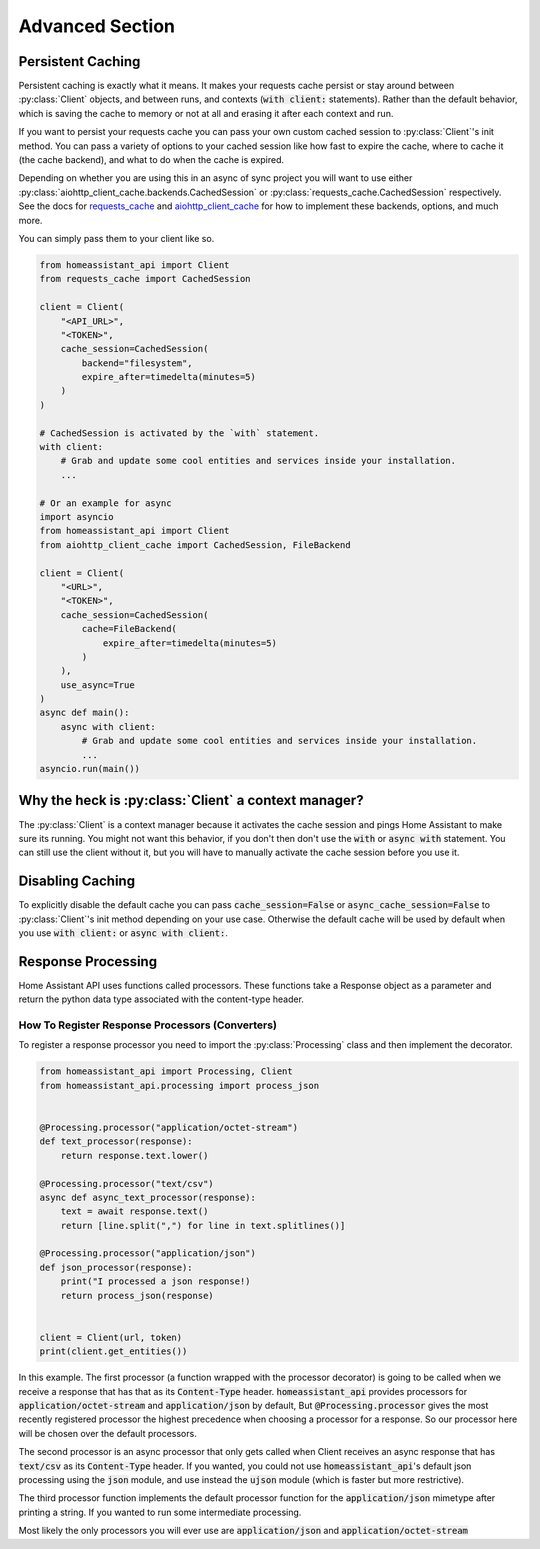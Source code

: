 *******************
Advanced Section
*******************

Persistent Caching
********************

Persistent caching is exactly what it means. It makes your requests cache persist or stay around between :py:class:`Client` objects, and between runs, and contexts (:code:`with client:` statements).
Rather than the default behavior, which is saving the cache to memory or not at all and erasing it after each context and run.


If you want to persist your requests cache you can pass your own custom cached session to :py:class:`Client`'s init method.
You can pass a variety of options to your cached session like how fast to expire the cache, where to cache it (the cache backend), and what to do when the cache is expired.

Depending on whether you are using this in an async of sync project you will want to use either :py:class:`aiohttp_client_cache.backends.CachedSession` or :py:class:`requests_cache.CachedSession` respectively.
See the docs for `requests_cache <https://requests-cache.readthedocs.io/en/latest/>`__ and `aiohttp_client_cache <https://aiohttp-client-cache.readthedocs.io/en/latest/>`__ for how to implement these backends, options, and much more.

You can simply pass them to your client like so.

.. code-block:: python

    from homeassistant_api import Client
    from requests_cache import CachedSession

    client = Client(
        "<API_URL>",
        "<TOKEN>",
        cache_session=CachedSession(
            backend="filesystem",
            expire_after=timedelta(minutes=5)
        )
    )

    # CachedSession is activated by the `with` statement.
    with client:
        # Grab and update some cool entities and services inside your installation.
        ...

    # Or an example for async
    import asyncio
    from homeassistant_api import Client
    from aiohttp_client_cache import CachedSession, FileBackend

    client = Client(
        "<URL>",
        "<TOKEN>",
        cache_session=CachedSession(
            cache=FileBackend(
                expire_after=timedelta(minutes=5)
            )
        ),
        use_async=True
    )
    async def main():
        async with client:
            # Grab and update some cool entities and services inside your installation.
            ...
    asyncio.run(main())


Why the heck is :py:class:`Client` a context manager?
********************************************************

The :py:class:`Client` is a context manager because it activates the cache session and pings Home Assistant to make sure its running.
You might not want this behavior, if you don't then don't use the :code:`with` or :code:`async with` statement.
You can still use the client without it, but you will have to manually activate the cache session before you use it.

Disabling Caching
******************

To explicitly disable the default cache you can pass :code:`cache_session=False` or :code:`async_cache_session=False` to :py:class:`Client`'s init method depending on your use case.
Otherwise the default cache will be used by default when you use :code:`with client:` or :code:`async with client:`.


Response Processing
**********************
Home Assistant API uses functions called processors.
These functions take a Response object as a parameter and return the python data type associated with the content-type header.

How To Register Response Processors (Converters)
==================================================

To register a response processor you need to import the :py:class:`Processing` class and then implement the decorator.


.. code-block:: python

    from homeassistant_api import Processing, Client
    from homeassistant_api.processing import process_json


    @Processing.processor("application/octet-stream")
    def text_processor(response):
        return response.text.lower()

    @Processing.processor("text/csv")
    async def async_text_processor(response):
        text = await response.text()
        return [line.split(",") for line in text.splitlines()]

    @Processing.processor("application/json")
    def json_processor(response):
        print("I processed a json response!)
        return process_json(response)


    client = Client(url, token)
    print(client.get_entities())


In this example.
The first processor (a function wrapped with the processor decorator) is going to be called when we receive a response that has that as its :code:`Content-Type` header.
:code:`homeassistant_api` provides processors for :code:`application/octet-stream` and :code:`application/json` by default,
But :code:`@Processing.processor` gives the most recently registered processor the highest precedence when choosing a processor for a response.
So our processor here will be chosen over the default processors.

The second processor is an async processor that only gets called when Client receives an async response that has :code:`text/csv` as its :code:`Content-Type` header.
If you wanted, you could not use :code:`homeassistant_api`'s default json processing using the :code:`json` module,
and use instead the :code:`ujson` module (which is faster but more restrictive).

The third processor function implements the default processor function for the :code:`application/json` mimetype after printing a string.
If you wanted to run some intermediate processing.

Most likely the only processors you will ever use are :code:`application/json` and :code:`application/octet-stream`
